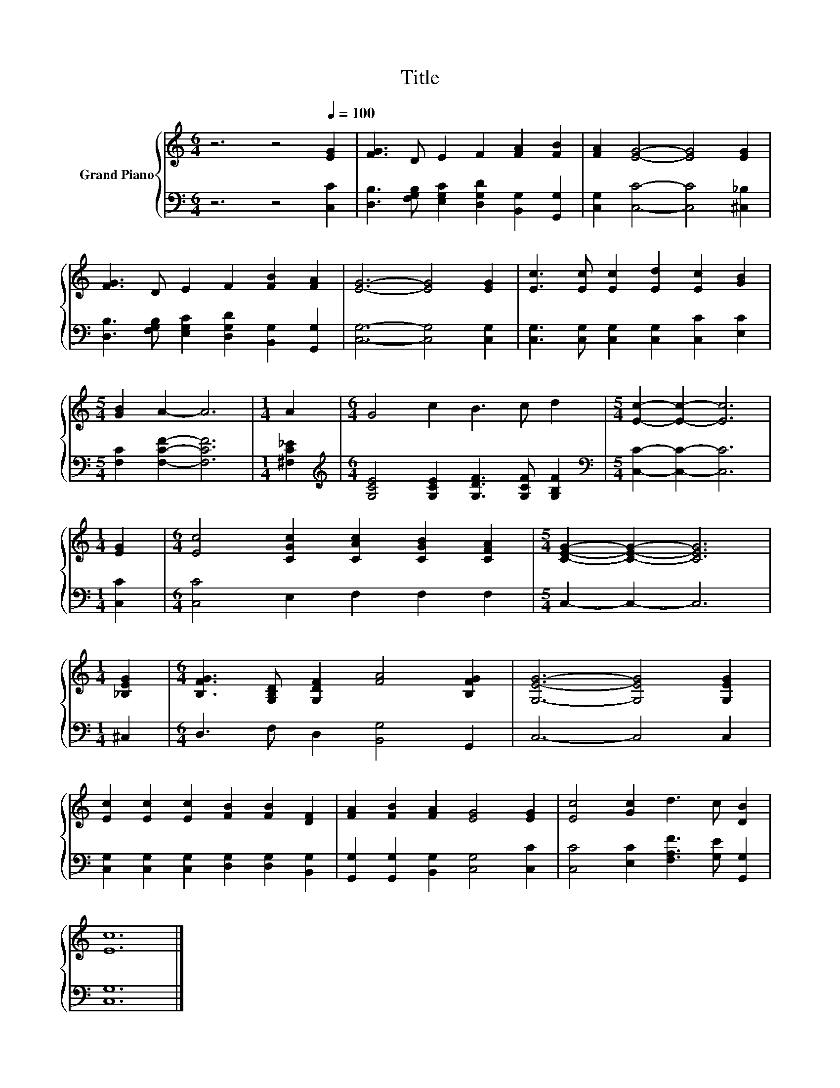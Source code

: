 X:1
T:Title
%%score { 1 | 2 }
L:1/8
M:6/4
K:C
V:1 treble nm="Grand Piano"
V:2 bass 
V:1
 z6 z4[Q:1/4=100] [EG]2 | [FG]3 D E2 F2 [FA]2 [FB]2 | [FA]2 [EG]4- [EG]4 [EG]2 | %3
 [FG]3 D E2 F2 [FB]2 [FA]2 | [EG]6- [EG]4 [EG]2 | [Ec]3 [Ec] [Ec]2 [Ed]2 [Ec]2 [GB]2 | %6
[M:5/4] [GB]2 A2- A6 |[M:1/4] A2 |[M:6/4] G4 c2 B3 c d2 |[M:5/4] [Ec]2- [Ec]2- [Ec]6 | %10
[M:1/4] [EG]2 |[M:6/4] [Ec]4 [CGc]2 [CAc]2 [CGB]2 [CFA]2 |[M:5/4] [CEG]2- [CEG]2- [CEG]6 | %13
[M:1/4] [_B,EG]2 |[M:6/4] [B,FG]3 [G,B,D] [G,DF]2 [FA]4 [B,FG]2 | [G,EG]6- [G,EG]4 [G,EG]2 | %16
 [Ec]2 [Ec]2 [Ec]2 [FB]2 [FB]2 [DF]2 | [FA]2 [FB]2 [FA]2 [EG]4 [EG]2 | [Ec]4 [Gc]2 d3 c [DB]2 | %19
 [Ec]12 |] %20
V:2
 z6 z4 [C,C]2 | [D,B,]3 [F,G,B,] [E,G,C]2 [D,G,D]2 [B,,G,]2 [G,,G,]2 | %2
 [C,G,]2 [C,C]4- [C,C]4 [^C,_B,]2 | [D,B,]3 [F,G,B,] [E,G,C]2 [D,G,D]2 [B,,G,]2 [G,,G,]2 | %4
 [C,G,]6- [C,G,]4 [C,G,]2 | [C,G,]3 [C,G,] [C,G,]2 [C,G,]2 [C,C]2 [E,C]2 | %6
[M:5/4] [F,C]2 [F,CF]2- [F,CF]6 |[M:1/4] [^F,C_E]2 | %8
[M:6/4][K:treble] [G,CE]4 [G,CE]2 [G,DF]3 [G,CF] [G,B,F]2 |[M:5/4][K:bass] [C,C]2- [C,C]2- [C,C]6 | %10
[M:1/4] [C,C]2 |[M:6/4] [C,C]4 E,2 F,2 F,2 F,2 |[M:5/4] C,2- C,2- C,6 |[M:1/4] ^C,2 | %14
[M:6/4] D,3 F, D,2 [B,,G,]4 G,,2 | C,6- C,4 C,2 | %16
 [C,G,]2 [C,G,]2 [C,G,]2 [D,G,]2 [D,G,]2 [B,,G,]2 | [G,,G,]2 [G,,G,]2 [B,,G,]2 [C,G,]4 [C,C]2 | %18
 [C,C]4 [E,C]2 [F,A,F]3 [G,E] [G,,G,]2 | [C,G,]12 |] %20


